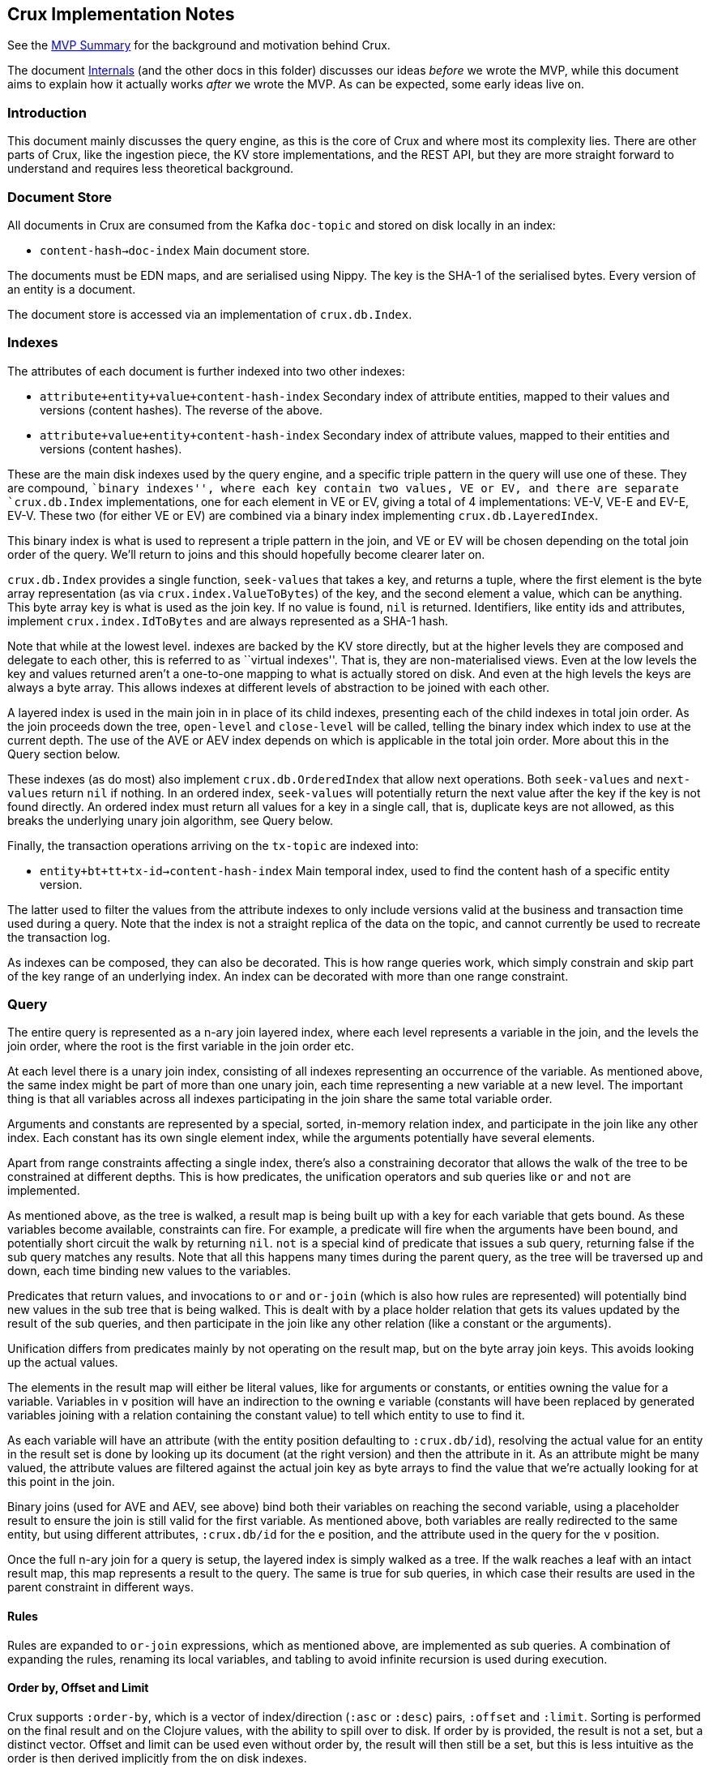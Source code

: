 == Crux Implementation Notes

See the link:mvp.md[MVP Summary] for the background and motivation
behind Crux.

The document link:internals.md[Internals] (and the other docs in this
folder) discusses our ideas _before_ we wrote the MVP, while this
document aims to explain how it actually works _after_ we wrote the MVP.
As can be expected, some early ideas live on.

=== Introduction

This document mainly discusses the query engine, as this is the core of
Crux and where most its complexity lies. There are other parts of Crux,
like the ingestion piece, the KV store implementations, and the REST
API, but they are more straight forward to understand and requires less
theoretical background.

=== Document Store

All documents in Crux are consumed from the Kafka `doc-topic` and stored
on disk locally in an index:

* `content-hash->doc-index` Main document store.

The documents must be EDN maps, and are serialised using Nippy. The key
is the SHA-1 of the serialised bytes. Every version of an entity is a
document.

The document store is accessed via an implementation of `crux.db.Index`.

=== Indexes

The attributes of each document is further indexed into two other
indexes:

* `attribute+entity+value+content-hash-index` Secondary index of
attribute entities, mapped to their values and versions (content
hashes). The reverse of the above.
* `attribute+value+entity+content-hash-index` Secondary index of
attribute values, mapped to their entities and versions (content
hashes).

These are the main disk indexes used by the query engine, and a specific
triple pattern in the query will use one of these. They are compound,
``binary indexes'', where each key contain two values, VE or EV, and
there are separate `crux.db.Index` implementations, one for each element
in VE or EV, giving a total of 4 implementations: VE-V, VE-E and EV-E,
EV-V. These two (for either VE or EV) are combined via a binary index
implementing `crux.db.LayeredIndex`.

This binary index is what is used to represent a triple pattern in the
join, and VE or EV will be chosen depending on the total join order of
the query. We’ll return to joins and this should hopefully become
clearer later on.

`crux.db.Index` provides a single function, `seek-values` that takes a
key, and returns a tuple, where the first element is the byte array
representation (as via `crux.index.ValueToBytes`) of the key, and the
second element a value, which can be anything. This byte array key is
what is used as the join key. If no value is found, `nil` is returned.
Identifiers, like entity ids and attributes, implement
`crux.index.IdToBytes` and are always represented as a SHA-1 hash.

Note that while at the lowest level. indexes are backed by the KV store
directly, but at the higher levels they are composed and delegate to
each other, this is referred to as ``virtual indexes''. That is, they
are non-materialised views. Even at the low levels the key and values
returned aren’t a one-to-one mapping to what is actually stored on disk.
And even at the high levels the keys are always a byte array. This
allows indexes at different levels of abstraction to be joined with each
other.

A layered index is used in the main join in in place of its child
indexes, presenting each of the child indexes in total join order. As
the join proceeds down the tree, `open-level` and `close-level` will be
called, telling the binary index which index to use at the current
depth. The use of the AVE or AEV index depends on which is applicable in
the total join order. More about this in the Query section below.

These indexes (as do most) also implement `crux.db.OrderedIndex` that
allow next operations. Both `seek-values` and `next-values` return `nil`
if nothing. In an ordered index, `seek-values` will potentially return
the next value after the key if the key is not found directly. An
ordered index must return all values for a key in a single call, that
is, duplicate keys are not allowed, as this breaks the underlying unary
join algorithm, see Query below.

Finally, the transaction operations arriving on the `tx-topic` are
indexed into:

* `entity+bt+tt+tx-id->content-hash-index` Main temporal index, used to
find the content hash of a specific entity version.

The latter used to filter the values from the attribute indexes to only
include versions valid at the business and transaction time used during
a query. Note that the index is not a straight replica of the data on
the topic, and cannot currently be used to recreate the transaction log.

As indexes can be composed, they can also be decorated. This is how
range queries work, which simply constrain and skip part of the key
range of an underlying index. An index can be decorated with more than
one range constraint.

=== Query

The entire query is represented as a n-ary join layered index, where
each level represents a variable in the join, and the levels the join
order, where the root is the first variable in the join order etc.

At each level there is a unary join index, consisting of all indexes
representing an occurrence of the variable. As mentioned above, the same
index might be part of more than one unary join, each time representing
a new variable at a new level. The important thing is that all variables
across all indexes participating in the join share the same total
variable order.

Arguments and constants are represented by a special, sorted, in-memory
relation index, and participate in the join like any other index. Each
constant has its own single element index, while the arguments
potentially have several elements.

Apart from range constraints affecting a single index, there’s also a
constraining decorator that allows the walk of the tree to be
constrained at different depths. This is how predicates, the unification
operators and sub queries like `or` and `not` are implemented.

As mentioned above, as the tree is walked, a result map is being built
up with a key for each variable that gets bound. As these variables
become available, constraints can fire. For example, a predicate will
fire when the arguments have been bound, and potentially short circuit
the walk by returning `nil`. `not` is a special kind of predicate that
issues a sub query, returning false if the sub query matches any
results. Note that all this happens many times during the parent query,
as the tree will be traversed up and down, each time binding new values
to the variables.

Predicates that return values, and invocations to `or` and `or-join`
(which is also how rules are represented) will potentially bind new
values in the sub tree that is being walked. This is dealt with by a
place holder relation that gets its values updated by the result of the
sub queries, and then participate in the join like any other relation
(like a constant or the arguments).

Unification differs from predicates mainly by not operating on the
result map, but on the byte array join keys. This avoids looking up the
actual values.

The elements in the result map will either be literal values, like for
arguments or constants, or entities owning the value for a variable.
Variables in `v` position will have an indirection to the owning `e`
variable (constants will have been replaced by generated variables
joining with a relation containing the constant value) to tell which
entity to use to find it.

As each variable will have an attribute (with the entity position
defaulting to `:crux.db/id`), resolving the actual value for an entity
in the result set is done by looking up its document (at the right
version) and then the attribute in it. As an attribute might be many
valued, the attribute values are filtered against the actual join key as
byte arrays to find the value that we’re actually looking for at this
point in the join.

Binary joins (used for AVE and AEV, see above) bind both their variables
on reaching the second variable, using a placeholder result to ensure
the join is still valid for the first variable. As mentioned above, both
variables are really redirected to the same entity, but using different
attributes, `:crux.db/id` for the `e` position, and the attribute used
in the query for the `v` position.

Once the full n-ary join for a query is setup, the layered index is
simply walked as a tree. If the walk reaches a leaf with an intact
result map, this map represents a result to the query. The same is true
for sub queries, in which case their results are used in the parent
constraint in different ways.

==== Rules

Rules are expanded to `or-join` expressions, which as mentioned above,
are implemented as sub queries. A combination of expanding the rules,
renaming its local variables, and tabling to avoid infinite recursion is
used during execution.

==== Order by, Offset and Limit

Crux supports `:order-by`, which is a vector of index/direction (`:asc`
or `:desc`) pairs, `:offset` and `:limit`. Sorting is performed on the
final result and on the Clojure values, with the ability to spill over
to disk. If order by is provided, the result is not a set, but a
distinct vector. Offset and limit can be used even without order by, the
result will then still be a set, but this is less intuitive as the order
is then derived implicitly from the on disk indexes.
